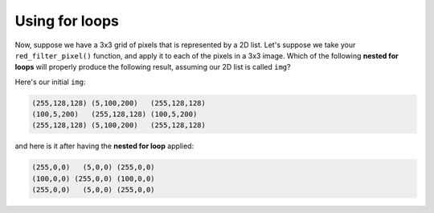 Using for loops
===============

Now, suppose we have a 3x3 grid of pixels that is represented by a 2D list. Let's suppose we take your ``red_filter_pixel()`` function, and apply it to each of the pixels in a 3x3 image. Which of the following **nested for loops** will properly produce the following result, assuming our 2D list is called ``img``?

Here's our initial ``img``:

.. code-block::

    (255,128,128) (5,100,200)   (255,128,128)
    (100,5,200)   (255,128,128) (100,5,200)
    (255,128,128) (5,100,200)   (255,128,128)

and here is it after having the **nested for loop** applied:

.. code-block::

    (255,0,0)   (5,0,0) (255,0,0)
    (100,0,0) (255,0,0) (100,0,0)
    (255,0,0)   (5,0,0) (255,0,0)

.. quizdown::

    ### Which loop will apply a red filter to ```img``` correctly?

    1. [ ] ```
        for i in range(len(img)):
            for j in range(len(img[i])):
                red_filter_pixel(img)
        ```
    2. [ ] ```
        for i in range(len(img)):
            for j in range(len(img[i])):
                img[i][j] = red_filter_pixel(j)
        ```
    3. [ ] ```
        for i in img:
            for j in i:
                pixel = img[i][j]
                red_filter_pixel(pixel)
        ```
    4. [x] ```
        for i in range(len(img)):
            for j in range(len(img[i])):
                img[i][j] = red_filter_pixel(img[i][j])
        ```